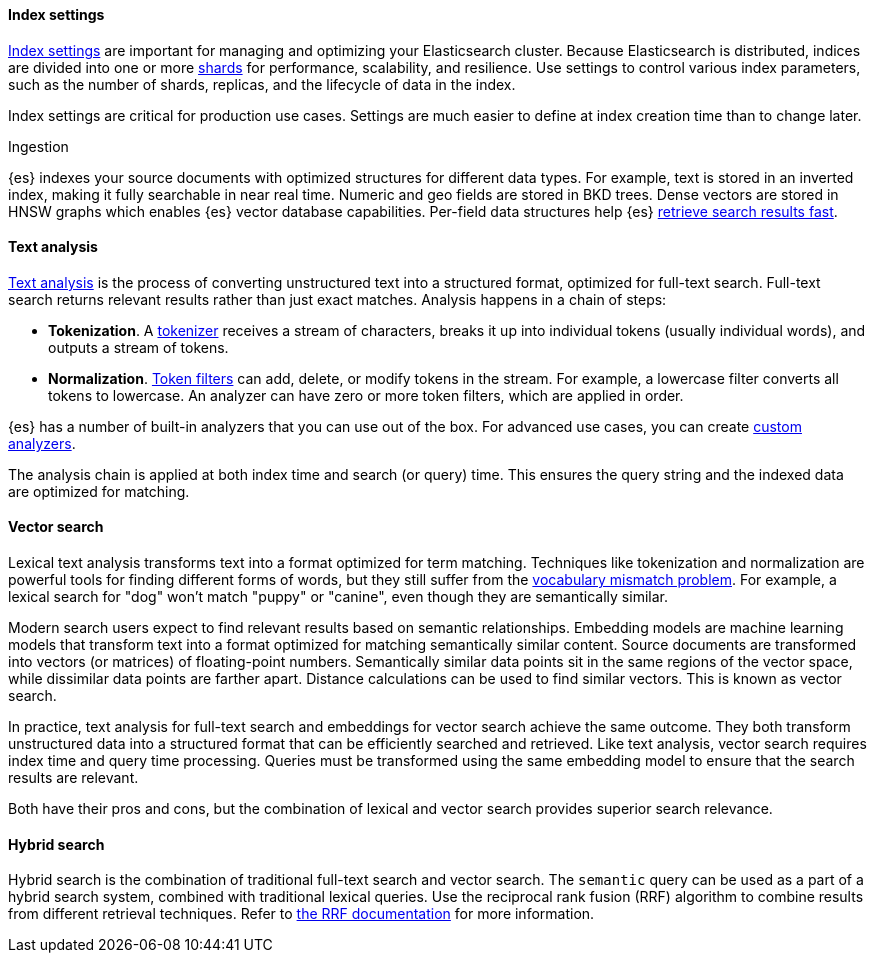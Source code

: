 

// Index settings

[discrete]
[[elasticsearch-intro-index-settings]]
==== Index settings

<<index-modules-settings,Index settings>> are important for managing and optimizing your Elasticsearch cluster.
Because Elasticsearch is distributed, indices are divided into one or more <<scalability,shards>> for performance, scalability, and resilience.
Use settings to control various index parameters, such as the number of shards, replicas, and the lifecycle of data in the index.

Index settings are critical for production use cases.
Settings are much easier to define at index creation time than to change later.


Ingestion

{es} indexes your source documents with optimized structures for different data types.
For example, text is stored in an inverted index, making it fully searchable in near real time.
Numeric and geo fields are stored in BKD trees.
Dense vectors are stored in HNSW graphs which enables {es} vector database capabilities.
Per-field data structures help {es} <<near-real-time,retrieve search results fast>>.


[discrete]
[[elasticsearch-intro-text-analysis]]
==== Text analysis

<<analysis-overview,Text analysis>> is the process of converting unstructured text into a structured format, optimized for full-text search.
Full-text search returns relevant results rather than just exact matches.
Analysis happens in a chain of steps:

* *Tokenization*. A <<analysis-tokenizers,tokenizer>> receives a stream of characters, breaks it up into individual tokens (usually individual words), and outputs a stream of tokens. 
* *Normalization*. <<analysis-tokenfilters,Token filters>> can add, delete, or modify tokens in the stream.
For example, a lowercase filter converts all tokens to lowercase.
An analyzer can have zero or more token filters, which are applied in order.

{es} has a number of built-in analyzers that you can use out of the box.
For advanced use cases, you can create <<analysis-custom-analyzer,custom analyzers>>.

The analysis chain is applied at both index time and search (or query) time.
This ensures the query string and the indexed data are optimized for matching.

[discrete]
[[elasticsearch-intro-vector-search]]
==== Vector search

Lexical text analysis transforms text into a format optimized for term matching.
Techniques like tokenization and normalization are powerful tools for finding different forms of words,
but they still suffer from the https://en.wikipedia.org/wiki/Vocabulary_mismatch[vocabulary mismatch problem].
For example, a lexical search for "dog" won't match "puppy" or "canine", even though they are semantically similar.

Modern search users expect to find relevant results based on semantic relationships.
Embedding models are machine learning models that transform text into a format optimized for matching semantically similar content.
Source documents are transformed into vectors (or matrices) of floating-point numbers.
Semantically similar data points sit in the same regions of the vector space, while dissimilar data points are farther apart.
Distance calculations can be used to find similar vectors.
This is known as vector search.

In practice, text analysis for full-text search and embeddings for vector search achieve the same outcome.
They both transform unstructured data into a structured format that can be efficiently searched and retrieved.
Like text analysis, vector search requires index time and query time processing.
Queries must be transformed using the same embedding model to ensure that the search results are relevant.

Both have their pros and cons, but the combination of lexical and vector search provides superior search relevance.
// DO LINKS

[discrete]
[[elasticsearch-intro-hybrid-search]]
==== Hybrid search

Hybrid search is the combination of traditional full-text search and vector search.
The `semantic` query can be used as a part of a hybrid search system, combined with traditional lexical queries.
Use the reciprocal rank fusion (RRF) algorithm to combine results from different retrieval techniques.
Refer to <<rrf-using-multiple-standard-retrievers,the RRF documentation>> for more information.